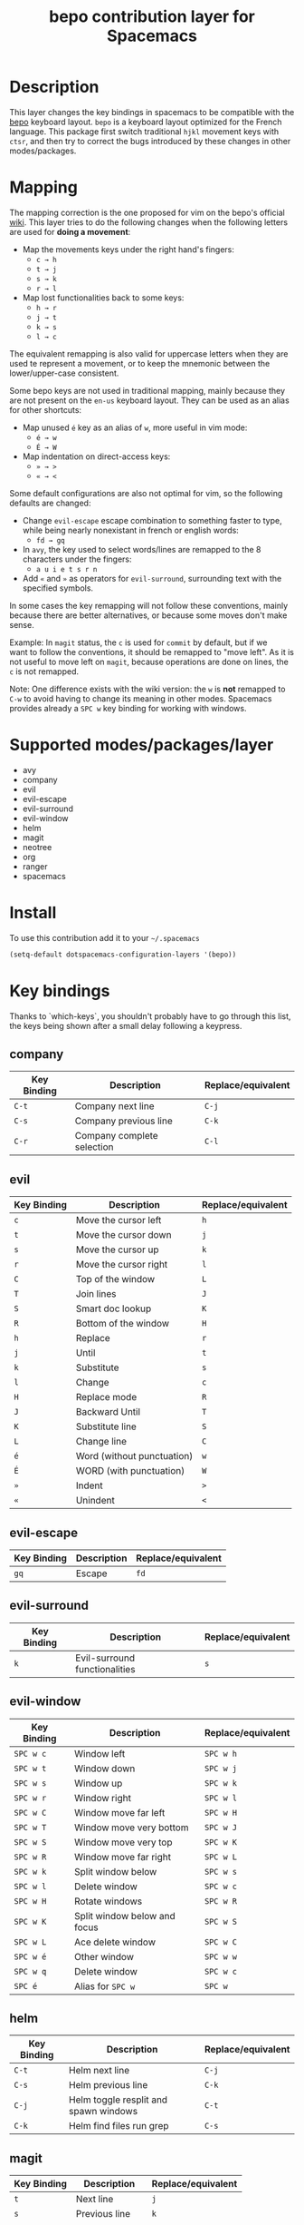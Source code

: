 #+TITLE: bepo contribution layer for Spacemacs
#+HTML_HEAD_EXTRA: <link rel="stylesheet" type="text/css" href="../../../css/readtheorg.css" />

#+CAPTION: logo

[[file:img/bepo.png]]

* Table of Contents                                         :TOC_4_org:noexport:
 - [[Description][Description]]
 - [[Mapping][Mapping]]
 - [[Supported modes/packages/layer][Supported modes/packages/layer]]
 - [[Install][Install]]
 - [[Key bindings][Key bindings]]
   - [[company][company]]
   - [[evil][evil]]
   - [[evil-escape][evil-escape]]
   - [[evil-surround][evil-surround]]
   - [[evil-window][evil-window]]
   - [[helm][helm]]
   - [[magit][magit]]
   - [[neotree][neotree]]
   - [[org][org]]
   - [[ranger][ranger]]
   - [[spacemacs-specific][spacemacs-specific]]
 - [[Contributors][Contributors]]
 - [[Sources][Sources]]

* Description
This layer changes the key bindings in spacemacs to be compatible with the [[http://bepo.fr/][bepo]]
keyboard layout. =bepo= is a keyboard layout optimized for the French language.
This package first switch traditional ~hjkl~ movement keys with ~ctsr~, and then
try to correct the bugs introduced by these changes in other modes/packages.

[[file:img/keymap.png]]

* Mapping
The mapping correction is the one proposed for vim on the bepo's official [[http://bepo.fr/wiki/Vim#Principe][wiki]].
This layer tries to do the following changes when the following letters are
used for *doing a movement*:

- Map the movements keys under the right hand's fingers:
  - ~c → h~
  - ~t → j~
  - ~s → k~
  - ~r → l~

- Map lost functionalities back to some keys:
  - ~h → r~
  - ~j → t~
  - ~k → s~
  - ~l → c~

The equivalent remapping is also valid for uppercase letters when they are
used te represent a movement, or to keep the mnemonic between the
lower/upper-case consistent.

Some bepo keys are not used in traditional mapping, mainly because they are not
present on the =en-us= keyboard layout. They can be used as an alias for other
shortcuts:
  
- Map unused ~é~ key as an alias of ~w~, more useful in vim mode:
  - ~é → w~
  - ~É → W~

- Map indentation on direct-access keys:
  - ~» → >~
  - ~« → <~

Some default configurations are also not optimal for vim, so the following
defaults are changed:

- Change =evil-escape= escape combination to something faster to type, while
  being nearly nonexistant in french or english words:
  - ~fd → gq~

- In =avy=, the key used to select words/lines are remapped to the 8 characters
  under the fingers:
  - ~a u i e t s r n~

- Add ~«~ and ~»~ as operators for =evil-surround=, surrounding text with the
  specified symbols.

In some cases the key remapping will not follow these conventions, mainly because
there are better alternatives, or because some moves don't make sense.

#+begin_verse
Example: In =magit= status, the ~c~ is used for =commit= by default, but if we
want to follow the conventions, it should be remapped to "move left". As it is
not useful to move left on =magit=, because operations are done on lines, the
~c~ is not remapped.
#+end_verse

Note: One difference exists with the wiki version: the ~w~ is *not* remapped to
~C-w~ to avoid having to change its meaning in other modes. Spacemacs provides
already a ~SPC w~ key binding for working with windows.

* Supported modes/packages/layer
- avy
- company
- evil
- evil-escape
- evil-surround
- evil-window
- helm
- magit
- neotree
- org
- ranger
- spacemacs

* Install
To use this contribution add it to your =~/.spacemacs=

#+begin_src emacs-lisp
  (setq-default dotspacemacs-configuration-layers '(bepo))
#+end_src

* Key bindings
Thanks to `which-keys`, you shouldn't probably have to go through this list, the
keys being shown after a small delay following a keypress.

** company
|-------------+----------------------------+--------------------|
| Key Binding | Description                | Replace/equivalent |
|-------------+----------------------------+--------------------|
| ~C-t~       | Company next line          | ~C-j~              |
| ~C-s~       | Company previous line      | ~C-k~              |
| ~C-r~       | Company complete selection | ~C-l~              |
|-------------+----------------------------+--------------------|

** evil
|-------------+----------------------------+--------------------|
| Key Binding | Description                | Replace/equivalent |
|-------------+----------------------------+--------------------|
| ~c~         | Move the cursor left       | ~h~                |
| ~t~         | Move the cursor down       | ~j~                |
| ~s~         | Move the cursor up         | ~k~                |
| ~r~         | Move the cursor right      | ~l~                |
|-------------+----------------------------+--------------------|
| ~C~         | Top of the window          | ~L~                |
| ~T~         | Join lines                 | ~J~                |
| ~S~         | Smart doc lookup           | ~K~                |
| ~R~         | Bottom of the window       | ~H~                |
|-------------+----------------------------+--------------------|
| ~h~         | Replace                    | ~r~                |
| ~j~         | Until                      | ~t~                |
| ~k~         | Substitute                 | ~s~                |
| ~l~         | Change                     | ~c~                |
|-------------+----------------------------+--------------------|
| ~H~         | Replace mode               | ~R~                |
| ~J~         | Backward Until             | ~T~                |
| ~K~         | Substitute line            | ~S~                |
| ~L~         | Change line                | ~C~                |
|-------------+----------------------------+--------------------|
| ~é~         | Word (without punctuation) | ~w~                |
| ~É~         | WORD (with punctuation)    | ~W~                |
|-------------+----------------------------+--------------------|
| ~»~         | Indent                     | ~>~                |
| ~«~         | Unindent                   | ~<~                |
|-------------+----------------------------+--------------------|

** evil-escape
|-------------+-------------+--------------------|
| Key Binding | Description | Replace/equivalent |
|-------------+-------------+--------------------|
| ~gq~        | Escape      | ~fd~               |
|-------------+-------------+--------------------|

** evil-surround
|-------------+-------------------------------+--------------------|
| Key Binding | Description                   | Replace/equivalent |
|-------------+-------------------------------+--------------------|
| ~k~         | Evil-surround functionalities | ~s~                |
|-------------+-------------------------------+--------------------|

** evil-window
|-------------+------------------------------+--------------------|
| Key Binding | Description                  | Replace/equivalent |
|-------------+------------------------------+--------------------|
| ~SPC w c~   | Window left                  | ~SPC w h~          |
| ~SPC w t~   | Window down                  | ~SPC w j~          |
| ~SPC w s~   | Window up                    | ~SPC w k~          |
| ~SPC w r~   | Window right                 | ~SPC w l~          |
|-------------+------------------------------+--------------------|
| ~SPC w C~   | Window move far left         | ~SPC w H~          |
| ~SPC w T~   | Window move very bottom      | ~SPC w J~          |
| ~SPC w S~   | Window move very top         | ~SPC w K~          |
| ~SPC w R~   | Window move far right        | ~SPC w L~          |
|-------------+------------------------------+--------------------|
| ~SPC w k~   | Split window below           | ~SPC w s~          |
| ~SPC w l~   | Delete window                | ~SPC w c~          |
|-------------+------------------------------+--------------------|
| ~SPC w H~   | Rotate windows               | ~SPC w R~          |
| ~SPC w K~   | Split window below and focus | ~SPC w S~          |
| ~SPC w L~   | Ace delete window            | ~SPC w C~          |
|-------------+------------------------------+--------------------|
| ~SPC w é~   | Other window                 | ~SPC w w~          |
| ~SPC w q~   | Delete window                | ~SPC w c~          |
| ~SPC é~     | Alias for ~SPC w~            | ~SPC w~            |
|-------------+------------------------------+--------------------|

** helm
|-------------+---------------------------------------+--------------------|
| Key Binding | Description                           | Replace/equivalent |
|-------------+---------------------------------------+--------------------|
| ~C-t~       | Helm next line                        | ~C-j~              |
| ~C-s~       | Helm previous line                    | ~C-k~              |
|-------------+---------------------------------------+--------------------|
| ~C-j~       | Helm toggle resplit and spawn windows | ~C-t~              |
| ~C-k~       | Helm find files run grep              | ~C-s~              |
|-------------+---------------------------------------+--------------------|

** magit
|-------------+----------------+--------------------|
| Key Binding | Description    | Replace/equivalent |
|-------------+----------------+--------------------|
| ~t~         | Next line      | ~j~                |
| ~s~         | Previous line  | ~k~                |
|-------------+----------------+--------------------|
| ~k~         | Stage change   | ~s~                |
| ~j~         | Tag popup      | ~t~                |
| ~h~         | Discard change | ~k~                |
|-------------+----------------+--------------------|

** neotree
|-------------+--------------------------------------+--------------------|
| Key Binding | Description                          | Replace/equivalent |
|-------------+--------------------------------------+--------------------|
| ~c~         | Spacemacs/neotree collapse or up     | ~h~                |
| ~t~         | Evil next visual line                | ~j~                |
| ~s~         | Evil previous visual line            | ~k~                |
| ~r~         | Spacemacs/neotree expand or open     | ~l~                |
|-------------+--------------------------------------+--------------------|
| ~C~         | Neotree select previous sibling node | ~H~                |
| ~T~         | Neotree select down node             | ~J~                |
| ~S~         | Neotree select up node               | ~K~                |
| ~R~         | Neotree select next sibling node     | ~L~                |
|-------------+--------------------------------------+--------------------|
| ~h~         | Neotree hidden file toggle           | ~l~                |
| ~k~         | Neotree rename node                  | ~r~                |
| ~l~         | Neotree create node                  | ~c~                |
|-------------+--------------------------------------+--------------------|
| ~H~         | Neotree change root                  | ~R~                |
|-------------+--------------------------------------+--------------------|
** org
|---------------+--------------------------------------|
| Key Binding   | Description                          |
|---------------+--------------------------------------|
| ~t~           | Evil next visual line                |
|---------------+--------------------------------------|
| ~M c~         | Org metaleft                         |
| ~M t~         | Org metadown                         |
| ~M s~         | Org metaup                           |
| ~M r~         | Org metaright                        |
|---------------+--------------------------------------|
| ~M C~         | Org shiftmetaleft                    |
| ~M T~         | Org shiftmetadown                    |
| ~M S~         | Org shiftmetaup                      |
| ~M R~         | Org shiftmetaright                   |
|---------------+--------------------------------------|
| ~SPC m C~     | Org shiftleft                        |
| ~SPC m T~     | Org shiftdown                        |
| ~SPC m S~     | Org shiftup                          |
| ~SPC m R~     | Org shiftright                       |
|---------------+--------------------------------------|
| ~SPC m s~     | Org schedule                         |
| ~SPC j~       | Org todo                             |
|---------------+--------------------------------------|
| ~C S c~       | Org shiftcontrolleft                 |
| ~C S t~       | Org shiftcontroldown                 |
| ~C S s~       | Org shiftcontrolup                   |
| ~C S r~       | Org shiftcontrolright                |
|---------------+--------------------------------------|
| ~SPC m t C~   | Org table move column left           |
| ~SPC m t T~   | Org table move row down              |
| ~SPC m t S~   | Org table move row up                |
| ~SPC m t R~   | Org table move column right          |
|---------------+--------------------------------------|
| ~SPC m t c~   | Org table previous field             |
| ~SPC m t t~   | Org table next row                   |
| ~SPC m t r~   | Org table next field                 |
|---------------+--------------------------------------|
| ~SPC g t~     | Org forward heading same level       |
| ~SPC g s~     | Org backward heading same level      |
|---------------+--------------------------------------|
| ~M h~         | Capitalize word                      |
| ~M j~         | Transpose chars                      |
| ~M l~         | Move to window line top bottom       |
|---------------+--------------------------------------|
| ~M H~         | Capitalize word                      |
| ~M J~         | Transpose chars                      |
| ~M L~         | Move to window line top bottom       |
|---------------+--------------------------------------|
| ~SPC m H~     | Org refile                           |
| ~SPC m J~     | Org show todo tree                   |
| ~SPC m K r~   | Org demote subtree                   |
| ~SPC m K c~   | Org promote subtree                  |
| ~SPC m K t~   | Org move subtree down                |
| ~SPC m K s~   | Org move subtree up                  |
| ~SPC m L~     | Evil org recompute clocks            |
|---------------+--------------------------------------|
| ~SPC m t h~   | Org table recalculate                |
| ~SPC m t k~   | Org table sort lines                 |
| ~SPC m t l~   | Org table convert                    |
| ~SPC m t j f~ | Org table toggle formula debugger    |
| ~SPC m t j o~ | Org table toggle coordinate overlays |
|---------------+--------------------------------------|
| ~SPC «~       | Org metaleft                         |
| ~SPC »~       | Org metaright                        |
|---------------+--------------------------------------|

** ranger
|-------------+---------------------+--------------------|
| Key Binding | Description         | Replace/equivalent |
|-------------+---------------------+--------------------|
| ~c~         | Ranger up directory | ~h~                |
| ~t~         | Ranger next file    | ~j~                |
| ~s~         | Ranger prev file    | ~k~                |
| ~r~         | Ranger find file    | ~l~                |
|-------------+---------------------+--------------------|
| ~C~         | Ranger prev history | ~H~                |
| ~T~         | Ranger next subdir  | ~J~                |
| ~S~         | Ranger prev subdir  | ~K~                |
| ~R~         | Ranger next history | ~L~                |
|-------------+---------------------+--------------------|
| ~H~         | Dired do rename     | ~R~                |
| ~K~         | Eshell              | ~S~                |
|-------------+---------------------+--------------------|

** spacemacs-specific
|-------------+--------------------------------------+--------------------|
| Key Binding | Description                          | Replace/equivalent |
|-------------+--------------------------------------+--------------------|
| ~SPC j c~   | Push mark and goto beginning of line | ~SPC j h~          |
| ~SPC j t~   | Sp newline                           | ~SPC j j~          |
| ~SPC j s~   | Evil goto next line and indent       | ~SPC j k~          |
| ~SPC j r~   | Push mark and goto end of line       | ~SPC j l~          |
|-------------+--------------------------------------+--------------------|
| ~SPC j T~   | Split and new line                   | ~SPC j J~          |
|-------------+--------------------------------------+--------------------|
| ~SPC i T~   | Insert line below no indent          | ~SPC i J~          |
| ~SPC i t~   | Evil insert line below               | ~SPC i j~          |
|-------------+--------------------------------------+--------------------|
| ~SPC i y~   | Helm yas                             | ~SPC i S~          |
| ~SPC i Yc~  | Auto yasnippet create                | ~SPC i Sc~         |
| ~SPC i Ye~  | Auto yasnippet expand                | ~SPC i Se~         |
| ~SPC i Yw~  | Auto yasnippet persist snippet       | ~SPC i Sw~         |
|-------------+--------------------------------------+--------------------|

* Contributors
- Fabien Dubosson

* Sources
The bepo logo and the keymap image come from the [[http://bepo.fr/][bepo]] official website. They are
licensed under the [[http://creativecommons.org/licenses/by-sa/3.0/deed.en][CC-BY-SA]].
